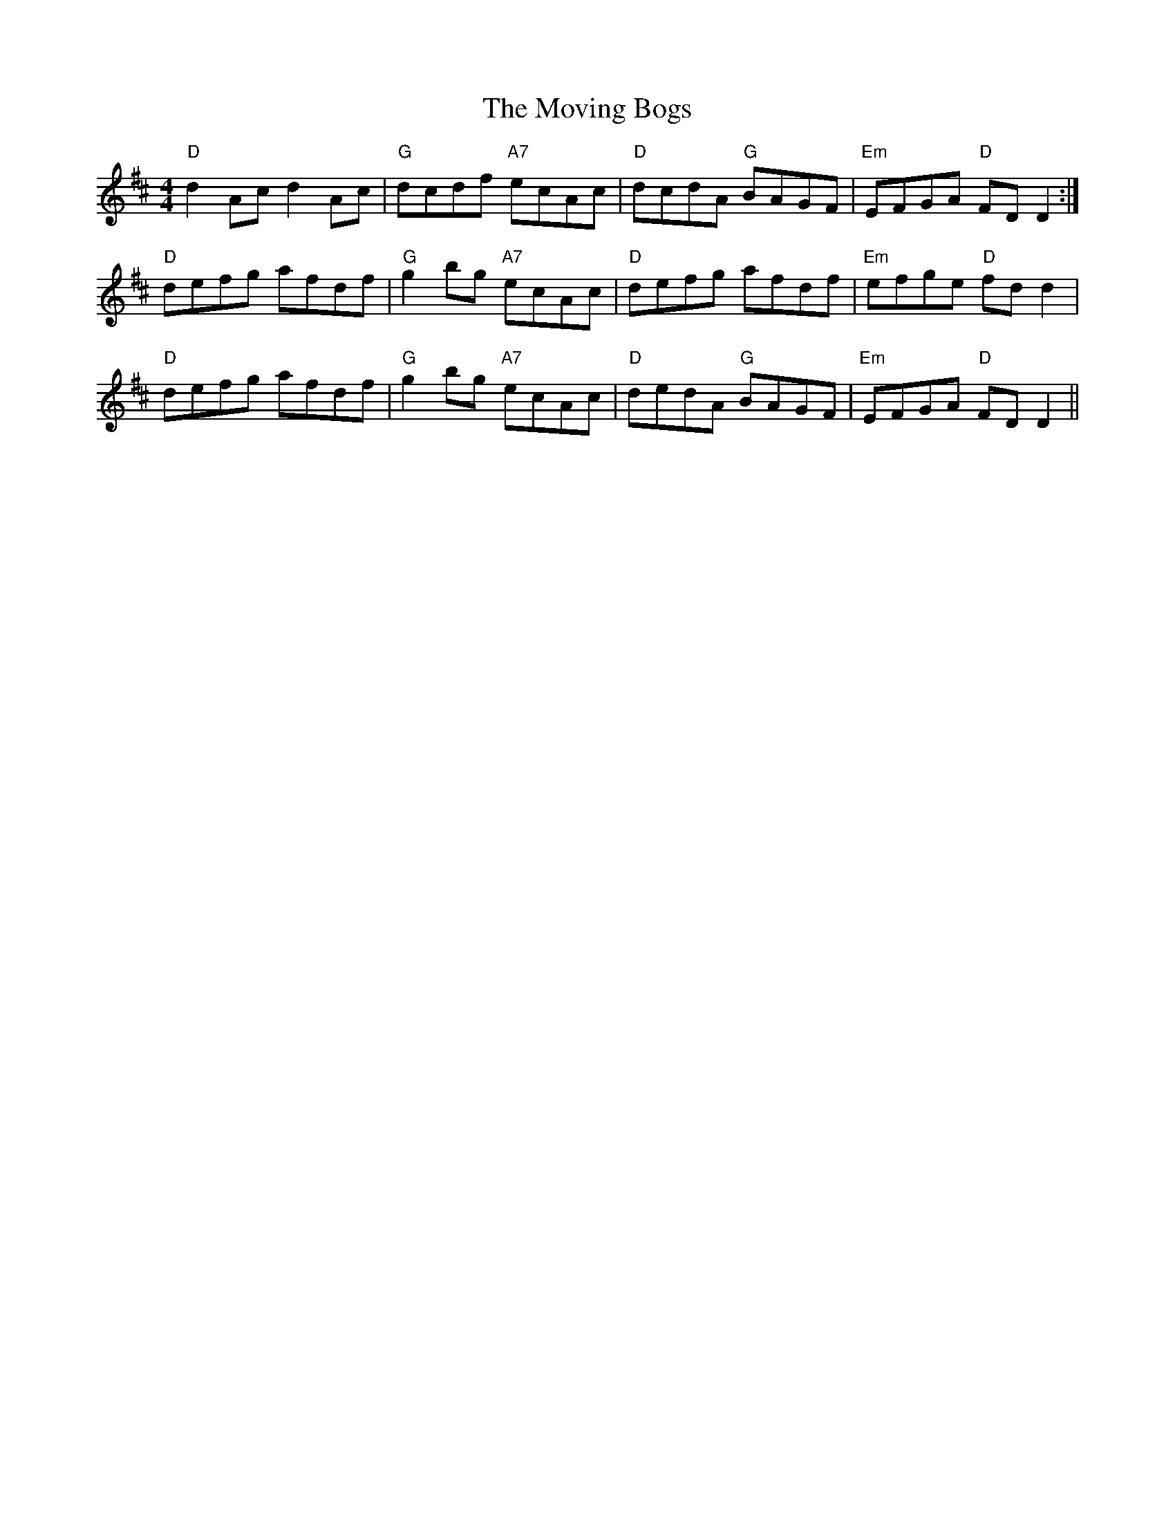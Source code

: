 X: 28003
T: Moving Bogs, The
R: reel
M: 4/4
K: Dmajor
"D"d2Ac d2Ac|"G"dcdf "A7"ecAc|"D"dcdA "G"BAGF|"Em"EFGA "D"FDD2:|
"D"defg afdf|"G"g2bg "A7"ecAc|"D"defg afdf|"Em"efge "D"fdd2|
"D"defg afdf|"G"g2bg "A7"ecAc|"D"dedA "G"BAGF|"Em"EFGA "D"FDD2||

